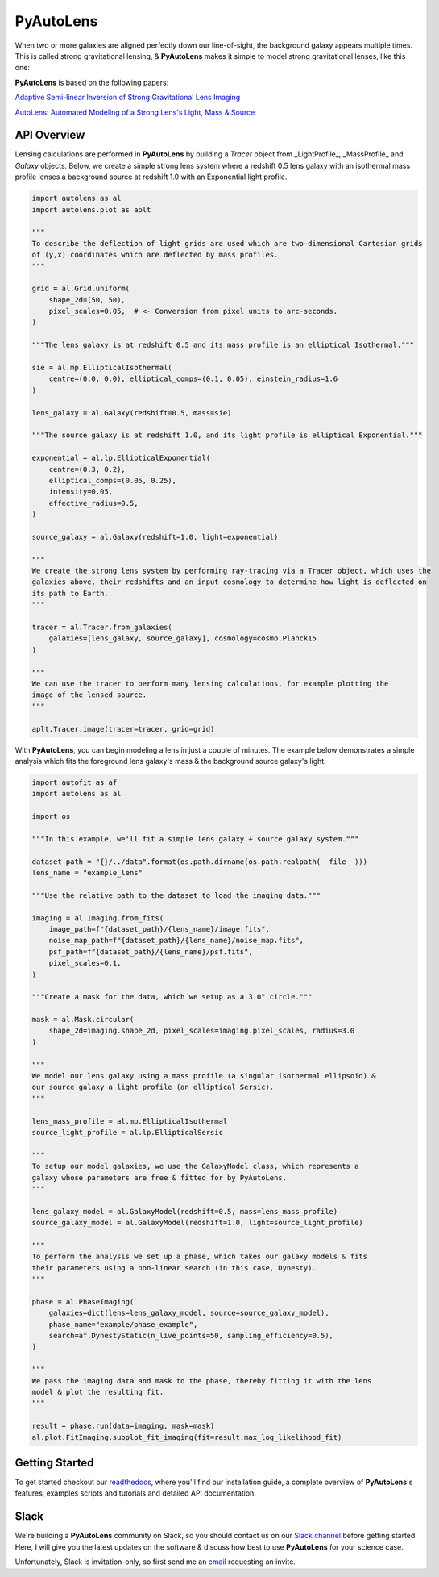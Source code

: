 PyAutoLens
==========

When two or more galaxies are aligned perfectly down our line-of-sight, the background galaxy appears multiple times.
This is called strong gravitational lensing, & **PyAutoLens** makes it simple to model strong gravitational lenses,
like this one:

.. image:: https://raw.githubusercontent.com/Jammy2211/PyAutoLens/master/gitimage.png
  :width: 400
  :alt: Alternative text

**PyAutoLens** is based on the following papers:

`Adaptive Semi-linear Inversion of Strong Gravitational Lens Imaging <https://arxiv.org/abs/1412.7436>`_

`AutoLens: Automated Modeling of a Strong Lens's Light, Mass & Source <https://arxiv.org/abs/1708.07377>`_

API Overview
------------

Lensing calculations are performed in **PyAutoLens** by building a *Tracer* object from _LightProfile_, _MassProfile_
and *Galaxy* objects. Below, we create a simple strong lens system where a redshift 0.5 lens galaxy with an isothermal
mass profile lenses a background source at redshift 1.0 with an Exponential light profile.

.. code-block:: python

    import autolens as al
    import autolens.plot as aplt

    """
    To describe the deflection of light grids are used which are two-dimensional Cartesian grids
    of (y,x) coordinates which are deflected by mass profiles.
    """

    grid = al.Grid.uniform(
        shape_2d=(50, 50),
        pixel_scales=0.05,  # <- Conversion from pixel units to arc-seconds.
    )

    """The lens galaxy is at redshift 0.5 and its mass profile is an elliptical Isothermal."""

    sie = al.mp.EllipticalIsothermal(
        centre=(0.0, 0.0), elliptical_comps=(0.1, 0.05), einstein_radius=1.6
    )

    lens_galaxy = al.Galaxy(redshift=0.5, mass=sie)

    """The source galaxy is at redshift 1.0, and its light profile is elliptical Exponential."""

    exponential = al.lp.EllipticalExponential(
        centre=(0.3, 0.2),
        elliptical_comps=(0.05, 0.25),
        intensity=0.05,
        effective_radius=0.5,
    )

    source_galaxy = al.Galaxy(redshift=1.0, light=exponential)

    """
    We create the strong lens system by performing ray-tracing via a Tracer object, which uses the
    galaxies above, their redshifts and an input cosmology to determine how light is deflected on
    its path to Earth.
    """

    tracer = al.Tracer.from_galaxies(
        galaxies=[lens_galaxy, source_galaxy], cosmology=cosmo.Planck15
    )

    """
    We can use the tracer to perform many lensing calculations, for example plotting the
    image of the lensed source.
    """

    aplt.Tracer.image(tracer=tracer, grid=grid)

With **PyAutoLens**, you can begin modeling a lens in just a couple of minutes. The example below demonstrates a simple
analysis which fits the foreground lens galaxy's mass & the background source galaxy's light.

.. code-block:: python

    import autofit as af
    import autolens as al

    import os

    """In this example, we'll fit a simple lens galaxy + source galaxy system."""

    dataset_path = "{}/../data".format(os.path.dirname(os.path.realpath(__file__)))
    lens_name = "example_lens"

    """Use the relative path to the dataset to load the imaging data."""

    imaging = al.Imaging.from_fits(
        image_path=f"{dataset_path}/{lens_name}/image.fits",
        noise_map_path=f"{dataset_path}/{lens_name}/noise_map.fits",
        psf_path=f"{dataset_path}/{lens_name}/psf.fits",
        pixel_scales=0.1,
    )

    """Create a mask for the data, which we setup as a 3.0" circle."""

    mask = al.Mask.circular(
        shape_2d=imaging.shape_2d, pixel_scales=imaging.pixel_scales, radius=3.0
    )

    """
    We model our lens galaxy using a mass profile (a singular isothermal ellipsoid) &
    our source galaxy a light profile (an elliptical Sersic).
    """

    lens_mass_profile = al.mp.EllipticalIsothermal
    source_light_profile = al.lp.EllipticalSersic

    """
    To setup our model galaxies, we use the GalaxyModel class, which represents a
    galaxy whose parameters are free & fitted for by PyAutoLens.
    """

    lens_galaxy_model = al.GalaxyModel(redshift=0.5, mass=lens_mass_profile)
    source_galaxy_model = al.GalaxyModel(redshift=1.0, light=source_light_profile)

    """
    To perform the analysis we set up a phase, which takes our galaxy models & fits
    their parameters using a non-linear search (in this case, Dynesty).
    """

    phase = al.PhaseImaging(
        galaxies=dict(lens=lens_galaxy_model, source=source_galaxy_model),
        phase_name="example/phase_example",
        search=af.DynestyStatic(n_live_points=50, sampling_efficiency=0.5),
    )

    """
    We pass the imaging data and mask to the phase, thereby fitting it with the lens
    model & plot the resulting fit.
    """

    result = phase.run(data=imaging, mask=mask)
    al.plot.FitImaging.subplot_fit_imaging(fit=result.max_log_likelihood_fit)

Getting Started
---------------

To get started checkout our `readthedocs <https://pyautolens.readthedocs.io/>`_,
where you'll find our installation guide, a complete overview of **PyAutoLens**'s features, examples scripts and
tutorials and detailed API documentation.

Slack
-----

We're building a **PyAutoLens** community on Slack, so you should contact us on our
`Slack channel <https://pyautolens.slack.com/>`_ before getting started. Here, I will give you the latest updates on
the software & discuss how best to use **PyAutoLens** for your science case.

Unfortunately, Slack is invitation-only, so first send me an `email <https://github.com/Jammy2211>`_ requesting an
invite.
